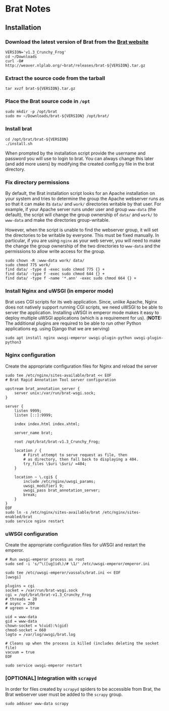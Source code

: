 * Brat Notes

** Installation

*** Download the latest version of Brat from the [[http://brat.nlplab.org][Brat website]]
#+BEGIN_SRC shell
VERSION='v1.3_Crunchy_Frog'
cd ~/Downloads
curl -O# http://weaver.nlplab.org/~brat/releases/brat-${VERSION}.tar.gz
#+END_SRC

*** Extract the source code from the tarball
#+BEGIN_SRC shell
tar xvzf brat-${VERSION}.tar.gz
#+END_SRC

*** Place the Brat source code in =/opt=
#+BEGIN_SRC shell
sudo mkdir -p /opt/brat
sudo mv ~/Downloads/brat-${VERSION} /opt/brat/
#+END_SRC

*** Install brat
#+BEGIN_SRC shell
cd /opt/brat/brat-${VERSION}
./install.sh
#+END_SRC
When prompted by the installation script provide the username and password you will use to login to brat.
You can always change this later (and add more users) by modifying the created config.py file in the brat directory.

*** Fix directory permissions

By default, the Brat installation script looks for an Apache installation on your system and tries to determine
the group the Apache webserver runs as so that it can make its =data/= and =work/= directories writable by
that user. For example, if your Apache server runs under user and group =www-data= (the default), the script
will change the group ownership of =data/= and =work/= to =www-data= and make the directories group-writable.

However, when the script is unable to find the webserver group, it will set the directories to be writable by
everyone. This must be fixed manually. In particular, if you are using =nginx= as your web server, you will
need to make the change the group ownership of the two directories to =www-data= and the permissions to allow
write access for the group.

#+BEGIN_SRC shell
sudo chown -R :www-data work/ data/
sudo chmod 775 work/
find data/ -type d -exec sudo chmod 775 {} +
find data/ -type f -exec sudo chmod 644 {} +
find data/ -type f -name '*.ann' -exec sudo chmod 664 {} +
#+END_SRC

*** Install Nginx and uWSGI (in emperor mode)

Brat uses CGI scripts for its web application. Since, unlike Apache, Nginx does not natively support
running CGI scripts, we need uWSGI to be able to server the application. Installing uWSGI in emperor mode
makes it easy to deploy multiple uWSGI applications (which is a requirement for us). (*NOTE:* The additional
plugins are required to be able to run other Python applications eg. using Django that we are serving)

#+BEGIN_SRC shell
sudo apt install nginx uwsgi-emperor uwsgi-plugin-python uwsgi-plugin-python3
#+END_SRC

*** Nginx configuration

Create the appropriate configuration files for Nginx and reload the server

#+BEGIN_SRC shell
sudo tee /etc/nginx/sites-available/brat << EOF
# Brat Rapid Annotation Tool server configuration

upstream brat_annotation_server {
    server unix:/var/run/brat-wsgi.sock;
}

server {
    listen 9999;
    listen [::]:9999;

    index index.html index.xhtml;

    server_name brat;

    root /opt/brat/brat-v1.3_Crunchy_Frog;

    location / {
        # First attempt to serve request as file, then
        # as directory, then fall back to displaying a 404.
        try_files \$uri \$uri/ =404;
    }

    location ~ \.cgi$ {
        include /etc/nginx/uwsgi_params;
        uwsgi_modifier1 9;
        uwsgi_pass brat_annotation_server;
        break;
    }
}
EOF
sudo ln -s /etc/nginx/sites-available/brat /etc/nginx/sites-enabled/brat
sudo service nginx restart
#+END_SRC

*** uWSGI configuration

Create the appropriate configuration files for uWSGI and restart the emperor.

#+BEGIN_SRC shell
# Run uwsgi-emperor process as root
sudo sed -i 's/^\([ug]id\)/# \1/' /etc/uwsgi-emperor/emperor.ini

sudo tee /etc/uwsgi-emperor/vassals/brat.ini << EOF
[uwsgi]

plugins = cgi
socket = /var/run/brat-wsgi.sock
cgi = /opt/brat/brat-v1.3_Crunchy_Frog
# threads = 20
# async = 200
# ugreen = true

uid = www-data
gid = www-data
chown-socket = %(uid):%(gid)
chmod-socket = 660
logto = /var/log/uwsgi/brat.log

# Cleans up when the process is killed (includes deleting the socket file)
vacuum = true
EOF

sudo service uwsgi-emperor restart
#+END_SRC

*** [OPTIONAL] Integration with =scrapyd=
In order for files created by =scrapyd= spiders to be accessible from Brat, the Brat webserver user
must be added to the =scrapy= group.
#+BEGIN_SRC shell
sudo adduser www-data scrapy
#+END_SRC
